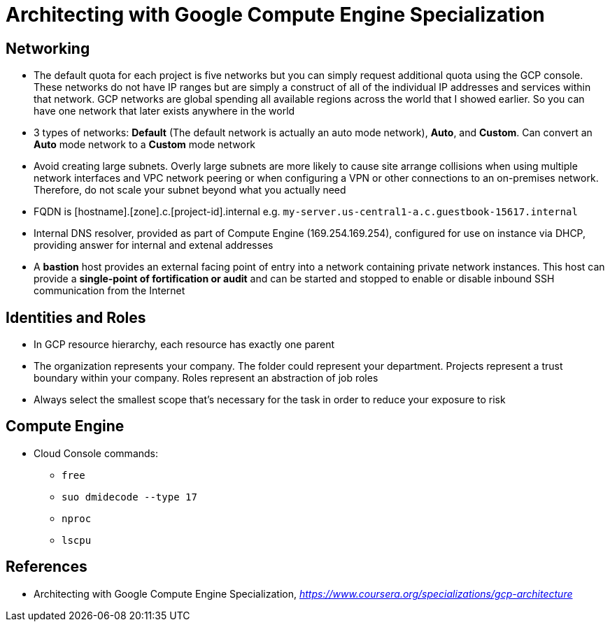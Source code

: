 Architecting with Google Compute Engine Specialization
======================================================

Networking
----------

- The default quota for each project is five networks but you can simply request additional quota using the GCP console. These networks do not have IP ranges but are simply a construct of all of the individual IP addresses and services within that network. GCP networks are global spending all available regions across the world that I showed earlier. So you can have one network that later exists anywhere in the world
- 3 types of networks: **Default** (The default network is actually an auto mode network), **Auto**, and **Custom**. Can convert an **Auto** mode network to a **Custom** mode network
- Avoid creating large subnets. Overly large subnets are more likely to cause site arrange collisions when using multiple network interfaces and VPC network peering or when configuring a VPN or other connections to an on-premises network. Therefore, do not scale your subnet beyond what you actually need
- FQDN is [hostname].[zone].c.[project-id].internal e.g. `my-server.us-central1-a.c.guestbook-15617.internal`
- Internal DNS resolver, provided as part of Compute Engine (169.254.169.254), configured for use on instance via DHCP, providing answer for internal and extenal addresses
- A **bastion** host provides an external facing point of entry into a network containing private network instances. This host can provide a **single-point of fortification or audit** and can be started and stopped to enable or disable inbound SSH communication from the Internet

Identities and Roles
--------------------

- In GCP resource hierarchy, each resource has exactly one parent
- The organization represents your company. The folder could represent your department. Projects represent a trust boundary within your company. Roles represent an abstraction of job roles
- Always select the smallest scope that's necessary for the task in order to reduce your exposure to risk

Compute Engine
--------------

- Cloud Console commands:
** `free`
** `suo dmidecode --type 17`
** `nproc`
** `lscpu`


References
----------

- Architecting with Google Compute Engine Specialization, _https://www.coursera.org/specializations/gcp-architecture_
